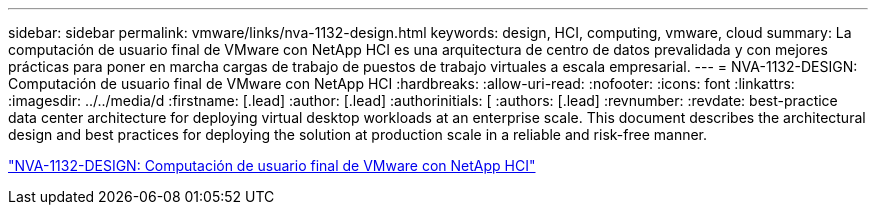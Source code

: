 ---
sidebar: sidebar 
permalink: vmware/links/nva-1132-design.html 
keywords: design, HCI, computing, vmware, cloud 
summary: La computación de usuario final de VMware con NetApp HCI es una arquitectura de centro de datos prevalidada y con mejores prácticas para poner en marcha cargas de trabajo de puestos de trabajo virtuales a escala empresarial. 
---
= NVA-1132-DESIGN: Computación de usuario final de VMware con NetApp HCI
:hardbreaks:
:allow-uri-read: 
:nofooter: 
:icons: font
:linkattrs: 
:imagesdir: ../../media/d
:firstname: [.lead]
:author: [.lead]
:authorinitials: [
:authors: [.lead]
:revnumber: 
:revdate: best-practice data center architecture for deploying virtual desktop workloads at an enterprise scale. This document describes the architectural design and best practices for deploying the solution at production scale in a reliable and risk-free manner.


link:https://www.netapp.com/pdf.html?item=/media/7121-nva1132designpdf.pdf["NVA-1132-DESIGN: Computación de usuario final de VMware con NetApp HCI"^]

